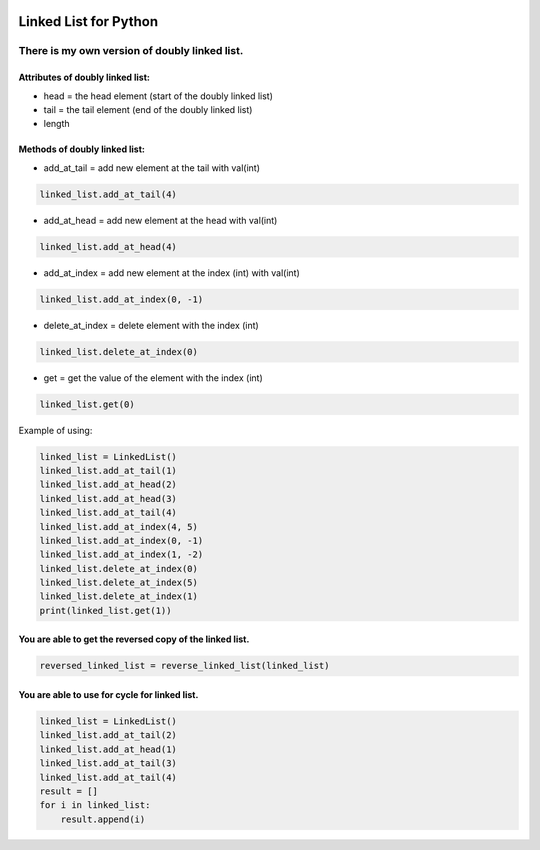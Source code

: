 .. image:: https://api.codeclimate.com/v1/badges/d3b45d533e395beba9d8/maintainability
   :target: https://codeclimate.com/github/stanislavglazko/linked_list/maintainability
   :alt: Maintainability

.. image:: https://api.codeclimate.com/v1/badges/d3b45d533e395beba9d8/test_coverage
   :target: https://codeclimate.com/github/stanislavglazko/linked_list/test_coverage
   :alt: Test Coverage

.. figure:: https://github.com/stanislavglazko/linked_list/actions/workflows/github-actions-demo.yml/badge.svg

======================
Linked List for Python
======================

There is my own version of doubly linked list.
----------------------------------------------

Attributes of doubly linked list:
~~~~~~~~~~~~~~~~~~~~~~~~~~~~~~~~~

* head = the head element (start of the doubly linked list)
* tail = the tail element (end of the doubly linked list)
* length

Methods of doubly linked list:
~~~~~~~~~~~~~~~~~~~~~~~~~~~~~~

* add_at_tail = add new element at the tail with val(int)

.. code-block:: python

   linked_list.add_at_tail(4)

* add_at_head = add new element at the head with val(int)

.. code-block:: python

   linked_list.add_at_head(4)

* add_at_index = add new element at the index (int) with val(int)

.. code-block:: python

   linked_list.add_at_index(0, -1)


* delete_at_index = delete element with the index (int)

.. code-block:: python

   linked_list.delete_at_index(0)

* get = get the value of the element with the index (int)

.. code-block:: python

   linked_list.get(0)

Example of using:

.. code-block:: python

    linked_list = LinkedList()
    linked_list.add_at_tail(1)
    linked_list.add_at_head(2)
    linked_list.add_at_head(3)
    linked_list.add_at_tail(4)
    linked_list.add_at_index(4, 5)
    linked_list.add_at_index(0, -1)
    linked_list.add_at_index(1, -2)
    linked_list.delete_at_index(0)
    linked_list.delete_at_index(5)
    linked_list.delete_at_index(1)
    print(linked_list.get(1))


You are able to get the reversed copy of the linked list.
~~~~~~~~~~~~~~~~~~~~~~~~~~~~~~~~~~~~~~~~~~~~~~~~~~~~~~~~~

.. code-block:: python

   reversed_linked_list = reverse_linked_list(linked_list)

You are able to use for cycle for linked list.
~~~~~~~~~~~~~~~~~~~~~~~~~~~~~~~~~~~~~~~~~~~~~~
.. code-block:: python

    linked_list = LinkedList()
    linked_list.add_at_tail(2)
    linked_list.add_at_head(1)
    linked_list.add_at_tail(3)
    linked_list.add_at_tail(4)
    result = []
    for i in linked_list:
        result.append(i)

